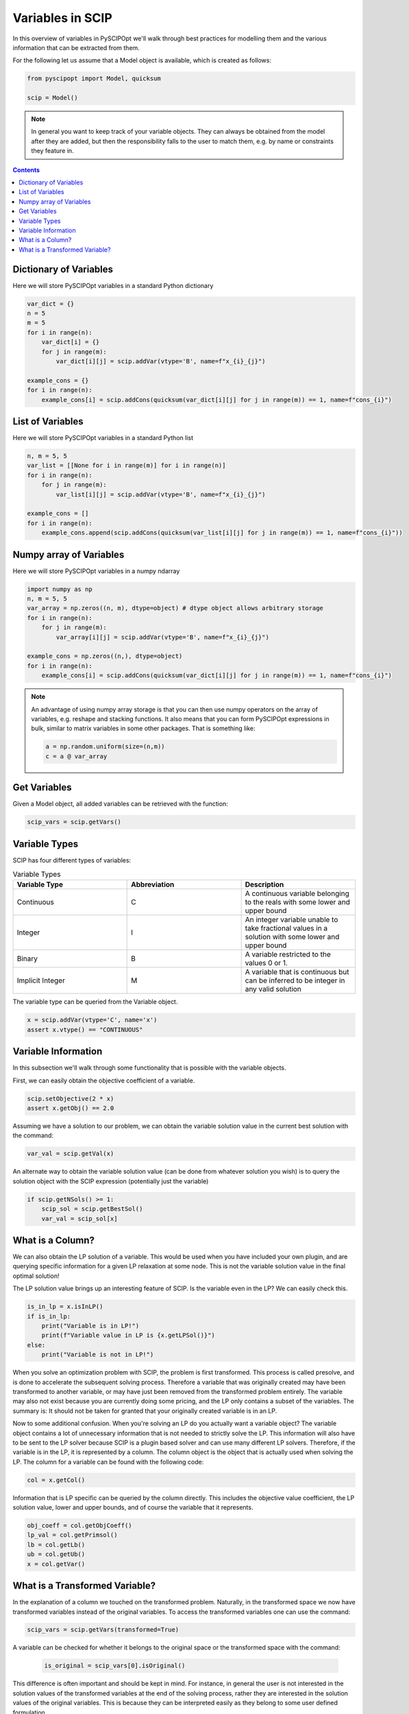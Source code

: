####################
Variables in SCIP
####################

In this overview of variables in PySCIPOpt we'll walk through best
practices for modelling them and the various information that
can be extracted from them.

For the following let us assume that a Model object is available, which is created as follows:

.. code-block:: python

  from pyscipopt import Model, quicksum

  scip = Model()

.. note:: In general you want to keep track of your variable objects.
  They can always be obtained from the model after they are added, but then
  the responsibility falls to the user to match them, e.g. by name or constraints
  they feature in.

.. contents:: Contents

Dictionary of Variables
=========================

Here we will store PySCIPOpt variables in a standard Python dictionary

.. code-block:: python

  var_dict = {}
  n = 5
  m = 5
  for i in range(n):
      var_dict[i] = {}
      for j in range(m):
          var_dict[i][j] = scip.addVar(vtype='B', name=f"x_{i}_{j}")

  example_cons = {}
  for i in range(n):
      example_cons[i] = scip.addCons(quicksum(var_dict[i][j] for j in range(m)) == 1, name=f"cons_{i}")

List of Variables
===================

Here we will store PySCIPOpt variables in a standard Python list

.. code-block:: python

  n, m = 5, 5
  var_list = [[None for i in range(m)] for i in range(n)]
  for i in range(n):
      for j in range(m):
          var_list[i][j] = scip.addVar(vtype='B', name=f"x_{i}_{j}")

  example_cons = []
  for i in range(n):
      example_cons.append(scip.addCons(quicksum(var_list[i][j] for j in range(m)) == 1, name=f"cons_{i}"))


Numpy array of Variables
=========================

Here we will store PySCIPOpt variables in a numpy ndarray

.. code-block:: python

  import numpy as np
  n, m = 5, 5
  var_array = np.zeros((n, m), dtype=object) # dtype object allows arbitrary storage
  for i in range(n):
      for j in range(m):
          var_array[i][j] = scip.addVar(vtype='B', name=f"x_{i}_{j}")

  example_cons = np.zeros((n,), dtype=object)
  for i in range(n):
      example_cons[i] = scip.addCons(quicksum(var_dict[i][j] for j in range(m)) == 1, name=f"cons_{i}")

.. note:: An advantage of using numpy array storage is that you can then use numpy operators on
  the array of variables, e.g. reshape and stacking functions. It also means that you
  can form PySCIPOpt expressions in bulk, similar to matrix variables in some other
  packages. That is something like:

  .. code-block:: python

    a = np.random.uniform(size=(n,m))
    c = a @ var_array

Get Variables
=============

Given a Model object, all added variables can be retrieved with the function:

.. code-block:: python

    scip_vars = scip.getVars()

Variable Types
=================

SCIP has four different types of variables:

.. list-table:: Variable Types
  :widths: 25 25 25
  :align: center
  :header-rows: 1

  * - Variable Type
    - Abbreviation
    - Description
  * - Continuous
    - C
    - A continuous variable belonging to the reals with some lower and upper bound
  * - Integer
    - I
    - An integer variable unable to take fractional values in a solution with some lower and upper bound
  * - Binary
    - B
    - A variable restricted to the values 0 or 1.
  * - Implicit Integer
    - M
    - A variable that is continuous but can be inferred to be integer in any valid solution

The variable type can be queried from the Variable object.

.. code-block:: python

  x = scip.addVar(vtype='C', name='x')
  assert x.vtype() == "CONTINUOUS"

Variable Information
=======================

In this subsection we'll walk through some functionality that is possible with the variable
objects.

First, we can easily obtain the objective coefficient of a variable.

.. code-block:: python

  scip.setObjective(2 * x)
  assert x.getObj() == 2.0

Assuming we have a solution to our problem, we can obtain the variable solution value
in the current best solution with the command:

.. code-block:: python

  var_val = scip.getVal(x)

An alternate way to obtain the variable solution value (can be done from whatever solution you wish) is
to query the solution object with the SCIP expression (potentially just the variable)

.. code-block:: python

  if scip.getNSols() >= 1:
      scip_sol = scip.getBestSol()
      var_val = scip_sol[x]

What is a Column?
=================

We can also obtain the LP solution of a variable. This would be used when you have included your own
plugin, and are querying specific information for a given LP relaxation at some node. This is not the
variable solution value in the final optimal solution!

The LP solution value brings up an interesting feature of SCIP. Is the variable even in the LP?
We can easily check this.

.. code-block:: python

  is_in_lp = x.isInLP()
  if is_in_lp:
      print("Variable is in LP!")
      print(f"Variable value in LP is {x.getLPSol()}")
  else:
      print("Variable is not in LP!")

When you solve an optimization problem with SCIP, the problem is first transformed. This process is
called presolve, and is done to accelerate the subsequent solving process. Therefore a variable
that was originally created may have been transformed to another variable, or may have just been removed
from the transformed problem entirely. The variable may also not exist because you
are currently doing some pricing, and the LP only contains a subset of the variables. The summary is:
It should not be taken for granted that your originally created variable is in an LP.

Now to some additional confusion. When you're solving an LP do you actually want a variable object?
The variable object contains a lot of unnecessary information that is not needed to strictly
solve the LP. This information will also have to be sent to the LP solver because SCIP is a plugin
based solver and can use many different LP solvers. Therefore, if the variable is in the LP,
it is represented by a column. The column object is the object that is actually used when solving the LP.
The column for a variable can be found with the following code:

.. code-block:: python

  col = x.getCol()

Information that is LP specific can be queried by the column directly. This includes the
objective value coefficient, the LP solution value, lower and upper bounds,
and of course the variable that it represents.

.. code-block:: python

  obj_coeff = col.getObjCoeff()
  lp_val = col.getPrimsol()
  lb = col.getLb()
  ub = col.getUb()
  x = col.getVar()

What is a Transformed Variable?
===============================

In the explanation of a column we touched on the transformed problem.
Naturally, in the transformed space we now have transformed variables instead of the original variables.
To access the transformed variables one can use the command:

.. code-block:: python

  scip_vars = scip.getVars(transformed=True)

A variable can be checked for whether it belongs to the original space or the transformed space
with the command:

 .. code-block:: python

  is_original = scip_vars[0].isOriginal()

This difference is often important and should be kept in mind. For instance, in general the user is not interested
in the solution values of the transformed variables at the end of the solving process, rather they are interested
in the solution values of the original variables. This is because they can be interpreted easily as they
belong to some user defined formulation.

.. note:: By default SCIP places a ``t_`` in front of all transformed variable names.
